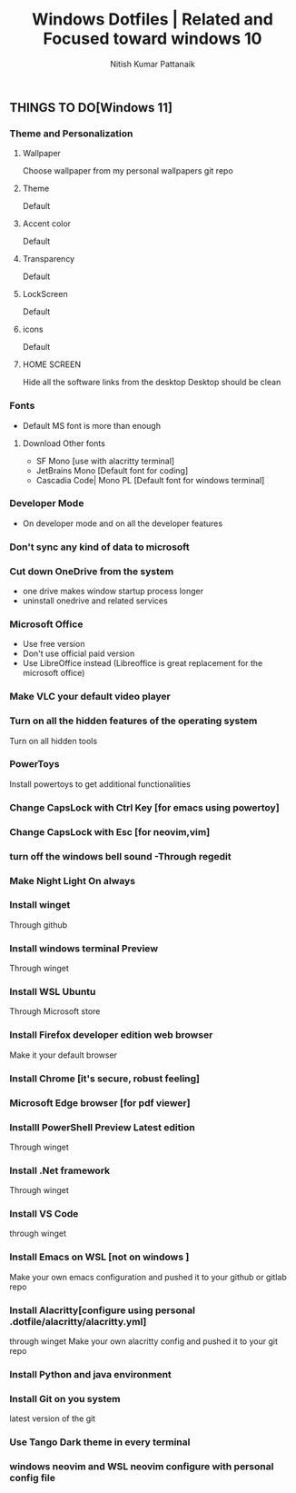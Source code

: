 #+TITLE: Windows Dotfiles | Related and Focused toward windows 10
#+AUTHOR: Nitish Kumar Pattanaik
#+DESCRIPTION: things to to with windows 11 after installing a fresh one.

** THINGS TO DO[Windows 11]


*** Theme and Personalization
**** Wallpaper
  Choose wallpaper from my personal wallpapers git repo
**** Theme
   Default
**** Accent color
   Default
**** Transparency
   Default
**** LockScreen
   Default
**** icons
   Default
**** HOME SCREEN
   Hide all the software links from the desktop
   Desktop should be clean
   
*** Fonts
  - Default MS font is more than enough
**** Download Other fonts
   - SF Mono [use with alacritty terminal]
   - JetBrains Mono [Default font for coding]
   - Cascadia Code| Mono PL [Default font for windows terminal]

*** Developer Mode
   - On developer mode and on all the developer features

*** Don't sync any kind of data to microsoft


*** Cut down OneDrive from the system
   - one drive makes window startup process longer
   - uninstall onedrive and related services

*** Microsoft Office
 - Use free version
 - Don't use official paid version
 - Use LibreOffice instead
   (Libreoffice is great replacement for the microsoft office)

*** Make VLC your default video  player

*** Turn on all the hidden features of the operating system
  Turn on all hidden tools

*** PowerToys
  Install powertoys to get additional functionalities

*** Change CapsLock with Ctrl Key [for emacs using powertoy]
  
*** Change CapsLock with Esc [for neovim,vim]

*** turn off the windows bell sound -Through regedit

*** Make Night Light On always

*** Install winget
  Through github
*** Install windows terminal Preview
  Through winget
*** Install WSL Ubuntu
  Through Microsoft store
*** Install Firefox developer edition web browser
  Make it your default browser
*** Install Chrome [it's secure, robust feeling]
*** Microsoft Edge browser [for pdf viewer]
*** Installl PowerShell Preview  Latest edition
  Through winget
*** Install .Net framework
  Through winget
*** Install VS Code
  through winget
*** Install Emacs on WSL [not on windows ]
  Make your own emacs configuration and pushed it to your github or gitlab repo

*** Install Alacritty[configure using personal .dotfile/alacritty/alacritty.yml]
  through winget
  Make your own alacritty config and pushed it to your git repo

*** Install Python and java environment

*** Install Git on you system
  latest version of the git

*** Use Tango Dark theme in every terminal

*** windows neovim and WSL neovim configure with personal config file


